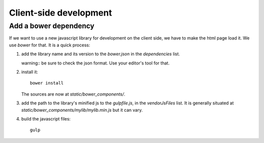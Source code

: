 Client-side development
=======================

Add a bower dependency
----------------------

If we want to use a new javascript library for development on the
client side, we have to make the html page load it. We use `bower` for
that. It is a quick process:

1. add the library name and its version to the `bower.json` in the
   `dependencies` list.

   warning:: be sure to check the json format. Use your editor's tool
   for that.

2. install it::

     bower install

   The sources are now at `static/bower_components/`.

3. add the path to the library's minified js to the `gulpfile.js`, in
   the `vendorJsFiles` list. It is generally situated at
   `static/bower_components/mylib/mylib.min.js` but it can vary.

4. build the javascript files::

     gulp
